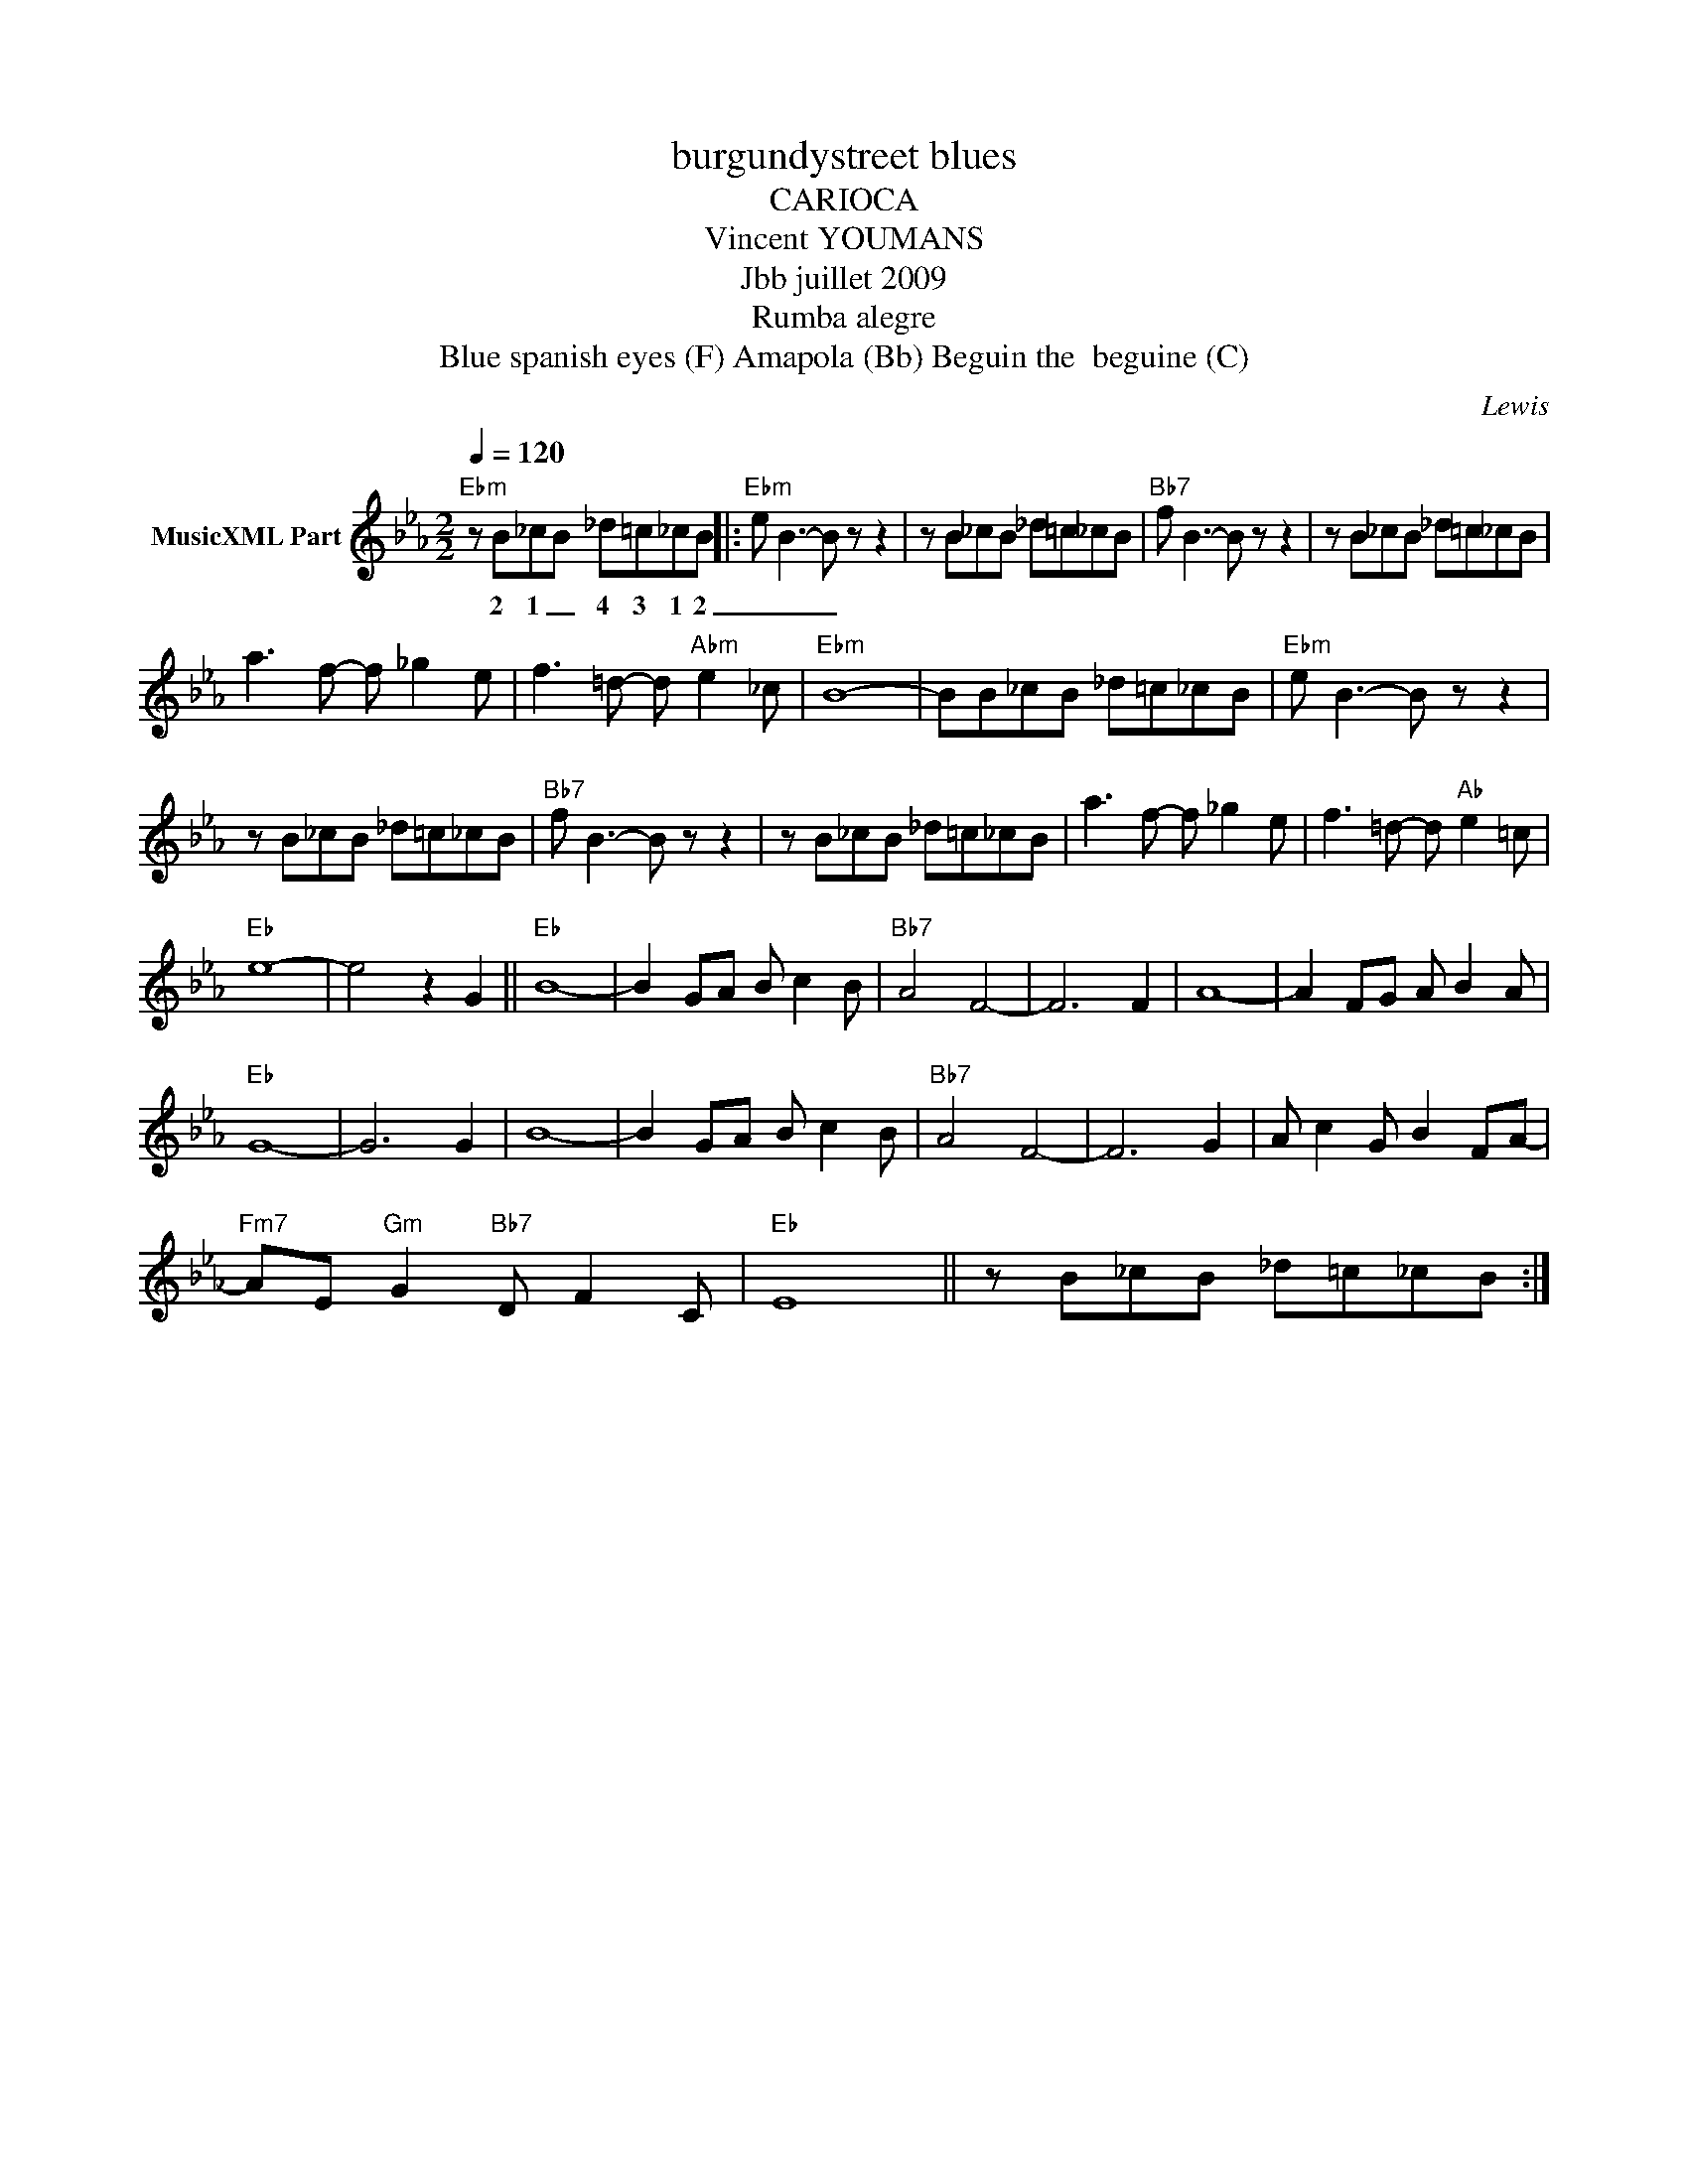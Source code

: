 X:1
T:burgundystreet blues
T:CARIOCA
T:Vincent YOUMANS
T:Jbb juillet 2009
T:Rumba alegre
T:Blue spanish eyes (F) Amapola (Bb) Beguin the  beguine (C)
C:Lewis
Z:All Rights Reserved
L:1/8
Q:1/4=120
M:2/2
K:Cmin
V:1 treble nm="MusicXML Part"
%%MIDI program 0
V:1
"Ebm" z B_cB _d=c_cB |:"Ebm" e B3- B z z2 | z B_cB _d=c_cB |"Bb7" f B3- B z z2 | z B_cB _d=c_cB | %5
w: 2 1 _ 4 3 1 2|_ _ _||||
 a3 f- f _g2 e | f3 =d- d"Abm" e2 _c |"Ebm" B8- | BB_cB _d=c_cB |"Ebm" e B3- B z z2 | %10
w: |||||
 z B_cB _d=c_cB |"Bb7" f B3- B z z2 | z B_cB _d=c_cB | a3 f- f _g2 e | f3 =d- d"Ab" e2 =c | %15
w: |||||
"Eb" e8- | e4 z2 G2 ||"Eb" B8- | B2 GA B c2 B |"Bb7" A4 F4- | F6 F2 | A8- | A2 FG A B2 A | %23
w: ||||||||
"Eb" G8- | G6 G2 | B8- | B2 GA B c2 B |"Bb7" A4 F4- | F6 G2 | A c2 G B2 FA- | %30
w: |||||||
"Fm7" AE"Gm" G2"Bb7" D F2 C |"Eb" E8 || z B_cB _d=c_cB :| %33
w: |||

